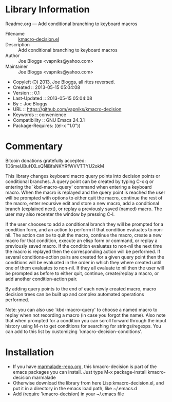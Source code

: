 * Library Information
 Readme.org --- Add conditional branching to keyboard macros

 - Filename :: [[file:kmacro-query-extra.el][kmacro-decision.el]]
 - Description :: Add conditional branching to keyboard macros
 - Author :: Joe Bloggs <vapniks@yahoo.com>
 - Maintainer :: Joe Bloggs <vapniks@yahoo.com>
 - Copyleft (Ↄ) 2013, Joe Bloggs, all rites reversed.
 - Created :: 2013-05-15 05:04:08
 - Version :: 0.1
 - Last-Updated :: 2013-05-15 05:04:08
 -           By :: Joe Bloggs
 - URL :: https://github.com/vapniks/kmacro-decision
 - Keywords :: convenience
 - Compatibility :: GNU Emacs 24.3.1
 - Package-Requires: ((el-x "1.0"))

* Commentary
Bitcoin donations gratefully accepted: 1D6meUBuHXLxQNiBfaNKYRfWVVTTYU2okM

This library changes keyboard macro query points into decision points or conditional
branches. A query point can be created by typing C-x q or entering the `kbd-macro-query'
command when entering a keyboard macro.
When the macro is replayed and the query point is reached the user will be prompted with
options to either quit the macro, continue the rest of the macro, enter recursive edit and
store a new macro, add a conditional branch (explained next), or replay a previously saved
(named) macro. The user may also recenter the window by pressing C-l.

If the user chooses to add a conditional branch they will be prompted for a condition form,
and an action to perform if that condition evaluates to non-nil. The action can be to quit the macro,
continue the macro, create a new macro for that condition, execute an elisp form or command, or replay 
a previously saved macro.
If the condition evaluates to non-nil the next time the macro is replayed then the corresponding
action will be performed. If several conditions-action pairs are created for a given query point
then the conditions will be evaluated in the order in which they where created until one of them evaluates
to non-nil. If they all evaluate to nil then the user will be prompted as before to either quit, continue,
create/replay a macro, or add another condition-action pair.

By adding query points to the end of each newly created macro, macro decision trees can be built up
and complex automated operations performed.

Note: you can also use `kbd-macro-query' to choose a named macro to replay when not recording a macro
(in case you forgot the name). Also note that when prompted for a condition you can scroll forward through
the input history using M-n to get conditions for searching for strings/regexps. You can add to this list
by customizing `kmacro-decision-conditions'.

* Installation

 - If you have [[http://www.marmalade-repo.org/][marmalade-repo.org]], this kmacro-decision is part of the emacs packages you can install.  
   Just type M-x package-install kmacro-decision marmalade 
 - Otherwise download the library from here Lisp:kmacro-decision.el, and put it in a directory in the emacs load path, like ~/.emacs.d
 - Add (require 'kmacro-decision) in your ~/.emacs file
